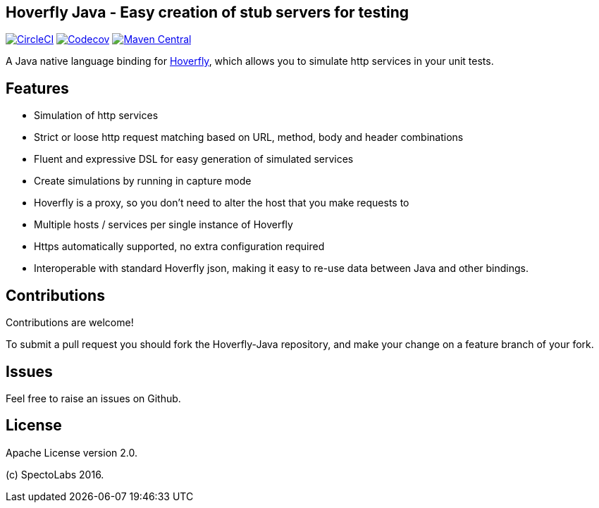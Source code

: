 == Hoverfly Java - Easy creation of stub servers for testing

image:https://circleci.com/gh/SpectoLabs/hoverfly-junit.svg?style=shield["CircleCI", link="https://circleci.com/gh/SpectoLabs/hoverfly-junit"]
image:https://codecov.io/gh/spectolabs/hoverfly-junit/branch/master/graph/badge.svg["Codecov", link="https://codecov.io/gh/spectolabs/hoverfly-junit"]
image:https://img.shields.io/maven-central/v/io.specto/hoverfly-junit.svg["Maven Central", link="https://mvnrepository.com/artifact/io.specto/hoverfly-junit"]

A Java native language binding for http://hoverfly.io/[Hoverfly^], which allows you to simulate http services in your unit tests.

== Features

- Simulation of http services
- Strict or loose http request matching based on URL, method, body and header combinations
- Fluent and expressive DSL for easy generation of simulated services
- Create simulations by running in capture mode
- Hoverfly is a proxy, so you don't need to alter the host that you make requests to
- Multiple hosts / services per single instance of Hoverfly
- Https automatically supported, no extra configuration required
- Interoperable with standard Hoverfly json, making it easy to re-use data between Java and other bindings.

== Contributions

Contributions are welcome!

To submit a pull request you should fork the Hoverfly-Java repository, and make your change on a feature branch of your fork.

== Issues

Feel free to raise an issues on Github.

== License

Apache License version 2.0.

(c) SpectoLabs 2016.


